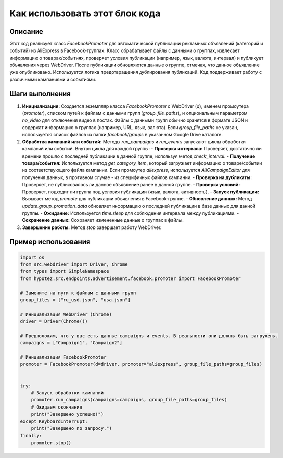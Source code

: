 Как использовать этот блок кода
=========================================================================================

Описание
-------------------------
Этот код реализует класс `FacebookPromoter` для автоматической публикации рекламных объявлений (категорий и событий) из AliExpress в Facebook-группах.  Класс обрабатывает файлы с данными о группах, извлекает информацию о товарах/событиях, проверяет условия публикации (например, язык, валюта, интервал) и публикует объявления через WebDriver.  После публикации обновляются данные о группе, отмечая, что данное объявление уже опубликовано.  Используется логика предотвращения дублирования публикаций.  Код поддерживает работу с различными кампаниями и событиями.

Шаги выполнения
-------------------------
1. **Инициализация:**  Создается экземпляр класса `FacebookPromoter` с WebDriver (`d`), именем промоутера (`promoter`), списком путей к файлам с данными групп (`group_file_paths`), и опциональным параметром `no_video` для отключения видео в постах. Файлы с данными групп обычно хранятся в формате JSON и содержат информацию о группах (например, URL, язык, валюта).  Если `group_file_paths` не указан, используется список файлов из папки `facebook/groups` в указанном Google Drive каталоге.

2. **Обработка кампаний или событий:**  Методы `run_campaigns` и `run_events` запускают циклы обработки кампаний или событий.  Внутри цикла для каждой группы:
   - **Проверка интервала:** Проверяет, достаточно ли времени прошло с последней публикации в данной группе, используя метод `check_interval`.
   - **Получение товара/события:** Используется метод `get_category_item`, который загружает информацию о товаре/событии из соответствующего файла кампании.  Если промоутер `aliexpress`, используется `AliCampaignEditor` для получения данных, в противном случае - из специфичных файлов кампании.
   - **Проверка на дубликаты:** Проверяет, не публиковалось ли данное объявление ранее в данной группе.
   - **Проверка условий:** Проверяет, подходит ли группа под условия публикации (язык, валюта, активность).
   - **Запуск публикации:** Вызывает метод `promote` для публикации объявления в Facebook-группе.
   - **Обновление данных:** Метод `update_group_promotion_data` обновляет информацию о последней публикации в базе данных для данной группы.
   - **Ожидание:** Используется `time.sleep` для соблюдения интервала между публикациями.
   - **Сохранение данных:** Сохраняет измененные данные о группах в файлы.

3. **Завершение работы:** Метод `stop` завершает работу WebDriver.


Пример использования
-------------------------
.. code-block:: python

    import os
    from src.webdriver import Driver, Chrome
    from types import SimpleNamespace
    from hypotez.src.endpoints.advertisement.facebook.promoter import FacebookPromoter

    # Замените на пути к файлам с данными групп
    group_files = ["ru_usd.json", "usa.json"] 

    # Инициализация WebDriver (Chrome)
    driver = Driver(Chrome())

    # Предположим, что у вас есть данные campaigns и events. В реальности они должны быть загружены.
    campaigns = ["Campaign1", "Campaign2"]

    # Инициализация FacebookPromoter
    promoter = FacebookPromoter(d=driver, promoter="aliexpress", group_file_paths=group_files)


    try:
        # Запуск обработки кампаний
        promoter.run_campaigns(campaigns=campaigns, group_file_paths=group_files)
        # Ожидаем окончания
        print("Завершено успешно!")
    except KeyboardInterrupt:
        print("Завершено по запросу.")
    finally:
        promoter.stop()
